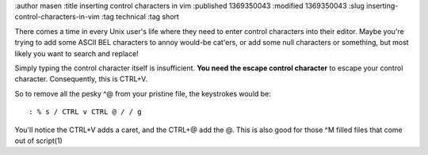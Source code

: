 :author masen
:title inserting control characters in vim
:published 1369350043
:modified 1369350043
:slug inserting-control-characters-in-vim
:tag technical
:tag short

There comes a time in every Unix user's life where they need to enter control
characters into their editor. Maybe you're trying to add some ASCII BEL
characters to annoy would-be cat'ers, or add some null characters or
something, but most likely you want to search and replace!

Simply typing the control character itself is insufficient. **You need the
escape control character** to escape your control character. Consequently, this
is CTRL+V. 

So to remove all the pesky ^@ from your pristine file, the keystrokes would
be::

    : % s / CTRL v CTRL @ / / g

You'll notice the CTRL+V adds a caret, and the CTRL+@ add the @. This is also
good for those ^M filled files that come out of script(1)
